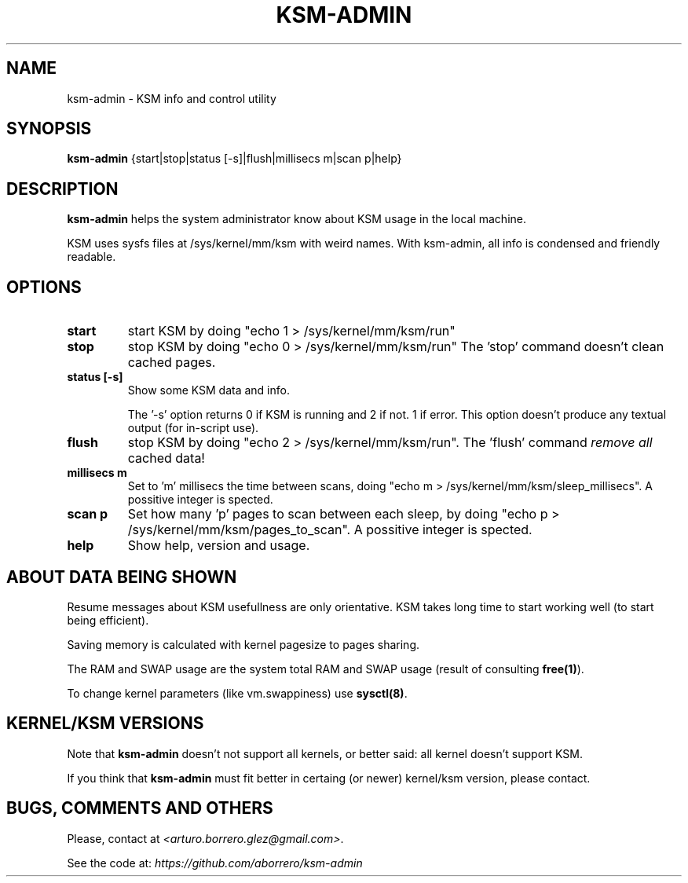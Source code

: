 .TH KSM-ADMIN 8 "15 Apr 2013"
.SH NAME
ksm-admin \- KSM info and control utility
.SH SYNOPSIS
\fBksm-admin\fP {start|stop|status [-s]|flush|millisecs m|scan p|help}
.SH DESCRIPTION
\fBksm-admin\fP helps the system administrator know about KSM usage in the local machine.

KSM uses sysfs files at /sys/kernel/mm/ksm with weird names. With ksm-admin, all info is condensed and friendly readable.
.SH OPTIONS
.TP
\fBstart\fP
start KSM by doing "echo 1 > /sys/kernel/mm/ksm/run"
.TP
\fBstop\fP
stop KSM by doing "echo 0 > /sys/kernel/mm/ksm/run" The 'stop' command doesn't clean cached pages.
.TP
\fBstatus [-s]\fP
Show some KSM data and info. 

The '-s' option returns 0 if KSM is running and 2 if not. 1 if error. This option doesn't produce any textual output (for in-script use).
.TP
\fBflush\fP
stop KSM by doing "echo 2 > /sys/kernel/mm/ksm/run". The 'flush' command \fIremove all\fP cached data!
.TP
\fBmillisecs m\fP
Set to 'm' millisecs the time between scans, doing "echo m > /sys/kernel/mm/ksm/sleep_millisecs". A possitive integer is spected.
.TP
\fBscan p\fP
Set how many 'p' pages to scan between each sleep, by doing "echo p > /sys/kernel/mm/ksm/pages_to_scan". A possitive integer is spected.
.TP
\fBhelp\fP
Show help, version and usage.
.SH ABOUT DATA BEING SHOWN
Resume messages about KSM usefullness are only orientative. KSM takes long time to start working well (to start being efficient).

Saving memory is calculated with kernel pagesize to pages sharing.

The RAM and SWAP usage are the system total RAM and SWAP usage (result of consulting \fBfree(1)\fP).

To change kernel parameters (like vm.swappiness) use \fBsysctl(8)\fP.
.SH KERNEL/KSM VERSIONS
Note that \fBksm-admin\fP doesn't not support all kernels, or better said: all kernel doesn't support KSM.

If you think that \fBksm-admin\fP must fit better in certaing (or newer) kernel/ksm version, please contact.
.SH BUGS, COMMENTS AND OTHERS
Please, contact at \fI<arturo.borrero.glez@gmail.com>\fP.

See the code at: \fIhttps://github.com/aborrero/ksm-admin\fP

